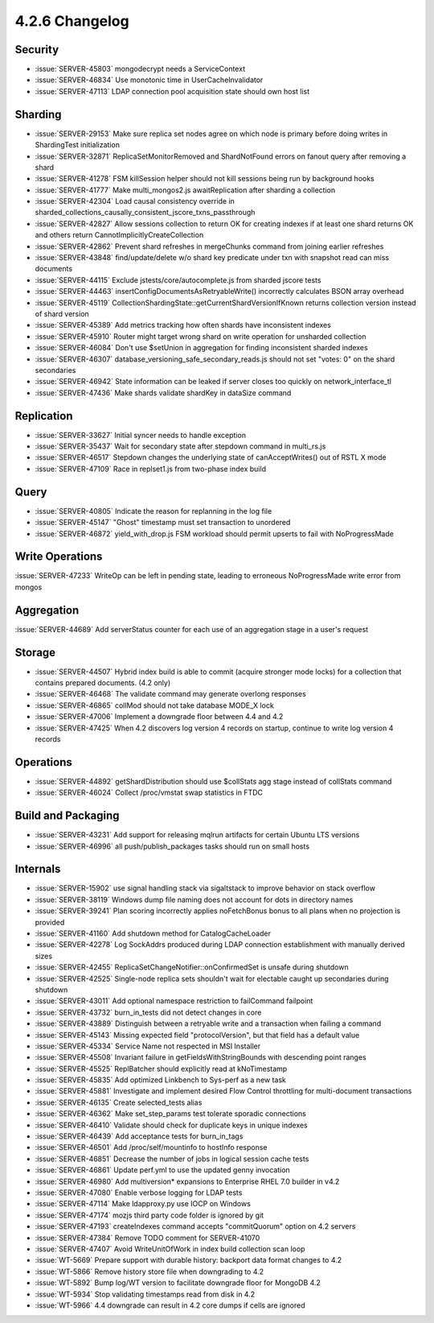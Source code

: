 .. _4.2.6-changelog:

4.2.6 Changelog
---------------

Security
~~~~~~~~

- :issue:`SERVER-45803` mongodecrypt needs a ServiceContext
- :issue:`SERVER-46834` Use monotonic time in UserCacheInvalidator
- :issue:`SERVER-47113` LDAP connection pool acquisition state should own host list

Sharding
~~~~~~~~

- :issue:`SERVER-29153` Make sure replica set nodes agree on which node is primary before doing writes in ShardingTest initialization
- :issue:`SERVER-32871` ReplicaSetMonitorRemoved and ShardNotFound errors on fanout query after removing a shard
- :issue:`SERVER-41278` FSM killSession helper should not kill sessions being run by background hooks
- :issue:`SERVER-41777` Make multi_mongos2.js awaitReplication after sharding a collection
- :issue:`SERVER-42304` Load causal consistency override in sharded_collections_causally_consistent_jscore_txns_passthrough
- :issue:`SERVER-42827` Allow sessions collection to return OK for creating indexes if at least one shard returns OK and others return CannotImplicitlyCreateCollection
- :issue:`SERVER-42862` Prevent shard refreshes in mergeChunks command from joining earlier refreshes
- :issue:`SERVER-43848` find/update/delete w/o shard key predicate under txn with snapshot read can miss documents
- :issue:`SERVER-44115` Exclude jstests/core/autocomplete.js from sharded jscore tests
- :issue:`SERVER-44463` insertConfigDocumentsAsRetryableWrite() incorrectly calculates BSON array overhead
- :issue:`SERVER-45119` CollectionShardingState::getCurrentShardVersionIfKnown returns collection version instead of shard version
- :issue:`SERVER-45389` Add metrics tracking how often shards have inconsistent indexes
- :issue:`SERVER-45910` Router might target wrong shard on write operation for unsharded collection
- :issue:`SERVER-46084` Don't use $setUnion in aggregation for finding inconsistent sharded indexes
- :issue:`SERVER-46307` database_versioning_safe_secondary_reads.js should not set "votes: 0" on the shard secondaries
- :issue:`SERVER-46942` State information can be leaked if server closes too quickly on network_interface_tl
- :issue:`SERVER-47436` Make shards validate shardKey in dataSize command

Replication
~~~~~~~~~~~

- :issue:`SERVER-33627` Initial syncer needs to handle exception
- :issue:`SERVER-35437` Wait for secondary state after stepdown command in multi_rs.js
- :issue:`SERVER-46517` Stepdown changes the underlying state of canAcceptWrites() out of RSTL X mode
- :issue:`SERVER-47109` Race in replset1.js from two-phase index build

Query
~~~~~

- :issue:`SERVER-40805` Indicate the reason for replanning in the log file
- :issue:`SERVER-45147` "Ghost" timestamp must set transaction to unordered
- :issue:`SERVER-46872` yield_with_drop.js FSM workload should permit upserts to fail with NoProgressMade

Write Operations
~~~~~~~~~~~~~~~~

:issue:`SERVER-47233` WriteOp can be left in pending state, leading to erroneous NoProgressMade write error from mongos

Aggregation
~~~~~~~~~~~

:issue:`SERVER-44689` Add serverStatus counter for each use of an aggregation stage in a user's request

Storage
~~~~~~~

- :issue:`SERVER-44507` Hybrid index build is able to commit (acquire stronger mode locks) for a collection that contains prepared documents. (4.2 only)
- :issue:`SERVER-46468` The validate command may generate overlong responses
- :issue:`SERVER-46865` collMod should not take database MODE_X lock
- :issue:`SERVER-47006` Implement a downgrade floor between 4.4 and 4.2
- :issue:`SERVER-47425` When 4.2 discovers log version 4 records on startup, continue to write log version 4 records

Operations
~~~~~~~~~~

- :issue:`SERVER-44892` getShardDistribution should use $collStats agg stage instead of collStats command
- :issue:`SERVER-46024` Collect /proc/vmstat swap statistics in FTDC

Build and Packaging
~~~~~~~~~~~~~~~~~~~

- :issue:`SERVER-43231` Add support for releasing mqlrun artifacts for certain Ubuntu LTS versions
- :issue:`SERVER-46996` all push/publish_packages tasks should run on small hosts

Internals
~~~~~~~~~

- :issue:`SERVER-15902` use signal handling stack via sigaltstack to improve behavior on stack overflow
- :issue:`SERVER-38119` Windows dump file naming does not account for dots in directory names
- :issue:`SERVER-39241` Plan scoring incorrectly applies noFetchBonus bonus to all plans when no projection is provided
- :issue:`SERVER-41160` Add shutdown method for CatalogCacheLoader
- :issue:`SERVER-42278` Log SockAddrs produced during LDAP connection establishment with manually derived sizes
- :issue:`SERVER-42455` ReplicaSetChangeNotifier::onConfirmedSet is unsafe during shutdown
- :issue:`SERVER-42525` Single-node replica sets shouldn't wait for electable caught up secondaries during shutdown
- :issue:`SERVER-43011` Add optional namespace restriction to failCommand failpoint
- :issue:`SERVER-43732` burn_in_tests did not detect changes in core
- :issue:`SERVER-43889` Distinguish between a retryable write and a transaction when failing a command
- :issue:`SERVER-45143` Missing expected field "protocolVersion", but that field has a default value
- :issue:`SERVER-45334` Service Name not respected in MSI Installer
- :issue:`SERVER-45508` Invariant failure in getFieldsWithStringBounds with descending point ranges
- :issue:`SERVER-45525` ReplBatcher should explicitly read at kNoTimestamp
- :issue:`SERVER-45835` Add optimized Linkbench to Sys-perf as a new task
- :issue:`SERVER-45881` Investigate and implement desired Flow Control throttling for multi-document transactions
- :issue:`SERVER-46135` Create selected_tests alias
- :issue:`SERVER-46362` Make set_step_params test tolerate sporadic connections
- :issue:`SERVER-46410` Validate should check for duplicate keys in unique indexes
- :issue:`SERVER-46439` Add acceptance tests for burn_in_tags
- :issue:`SERVER-46501` Add /proc/self/mountinfo to hostInfo response
- :issue:`SERVER-46851` Decrease the number of jobs in logical session cache tests
- :issue:`SERVER-46861` Update perf.yml to use the updated genny invocation
- :issue:`SERVER-46980` Add multiversion* expansions to Enterprise RHEL 7.0 builder in v4.2
- :issue:`SERVER-47080` Enable verbose logging for LDAP tests
- :issue:`SERVER-47114` Make ldapproxy.py use IOCP on Windows
- :issue:`SERVER-47174` mozjs third party code folder is ignored by git
- :issue:`SERVER-47193` createIndexes command accepts "commitQuorum" option on 4.2 servers
- :issue:`SERVER-47384` Remove TODO comment for SERVER-41070
- :issue:`SERVER-47407` Avoid WriteUnitOfWork in index build collection scan loop
- :issue:`WT-5669` Prepare support with durable history: backport data format changes to 4.2
- :issue:`WT-5866` Remove history store file when downgrading to 4.2
- :issue:`WT-5892` Bump log/WT version to facilitate downgrade floor for MongoDB 4.2
- :issue:`WT-5934` Stop validating timestamps read from disk in 4.2
- :issue:`WT-5966` 4.4 downgrade can result in 4.2 core dumps if cells are ignored


